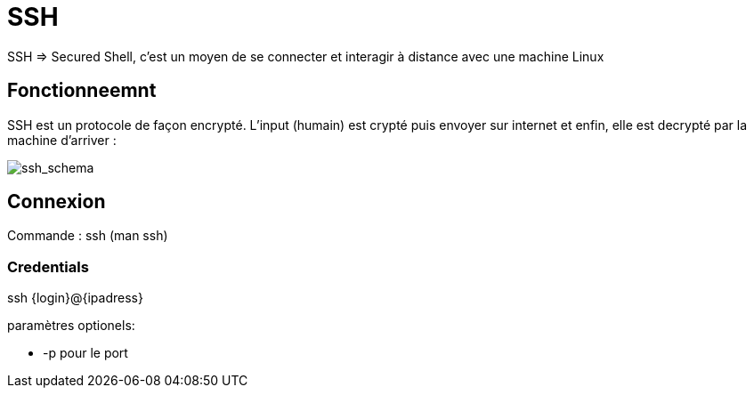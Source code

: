 # SSH

SSH => Secured Shell, c'est un moyen de se connecter et interagir à distance avec une machine Linux

## Fonctionneemnt

SSH est un protocole de façon encrypté. L'input (humain) est crypté puis envoyer sur internet et enfin, elle est decrypté par la machine d'arriver :

image::https://assets.tryhackme.com/additional/linux-fundamentals/part2/ssh1.png[ssh_schema]

## Connexion

Commande : ssh (man ssh)

### Credentials

ssh {login}@{ipadress} 

paramètres optionels:

* -p pour le port
